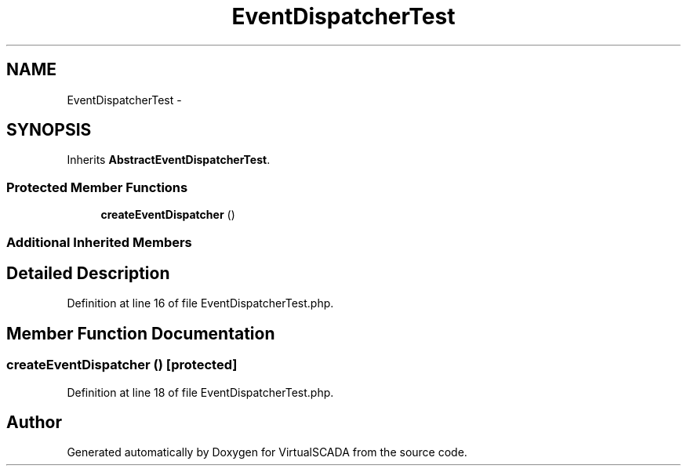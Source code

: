 .TH "EventDispatcherTest" 3 "Tue Apr 14 2015" "Version 1.0" "VirtualSCADA" \" -*- nroff -*-
.ad l
.nh
.SH NAME
EventDispatcherTest \- 
.SH SYNOPSIS
.br
.PP
.PP
Inherits \fBAbstractEventDispatcherTest\fP\&.
.SS "Protected Member Functions"

.in +1c
.ti -1c
.RI "\fBcreateEventDispatcher\fP ()"
.br
.in -1c
.SS "Additional Inherited Members"
.SH "Detailed Description"
.PP 
Definition at line 16 of file EventDispatcherTest\&.php\&.
.SH "Member Function Documentation"
.PP 
.SS "createEventDispatcher ()\fC [protected]\fP"

.PP
Definition at line 18 of file EventDispatcherTest\&.php\&.

.SH "Author"
.PP 
Generated automatically by Doxygen for VirtualSCADA from the source code\&.
